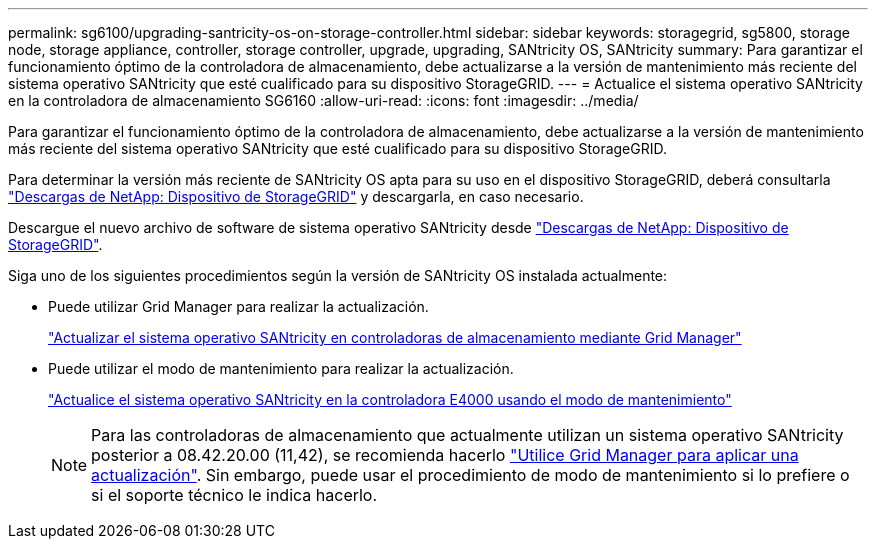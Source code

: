 ---
permalink: sg6100/upgrading-santricity-os-on-storage-controller.html 
sidebar: sidebar 
keywords: storagegrid, sg5800, storage node, storage appliance, controller, storage controller, upgrade, upgrading, SANtricity OS, SANtricity 
summary: Para garantizar el funcionamiento óptimo de la controladora de almacenamiento, debe actualizarse a la versión de mantenimiento más reciente del sistema operativo SANtricity que esté cualificado para su dispositivo StorageGRID. 
---
= Actualice el sistema operativo SANtricity en la controladora de almacenamiento SG6160
:allow-uri-read: 
:icons: font
:imagesdir: ../media/


[role="lead"]
Para garantizar el funcionamiento óptimo de la controladora de almacenamiento, debe actualizarse a la versión de mantenimiento más reciente del sistema operativo SANtricity que esté cualificado para su dispositivo StorageGRID.

Para determinar la versión más reciente de SANtricity OS apta para su uso en el dispositivo StorageGRID, deberá consultarla https://mysupport.netapp.com/site/products/all/details/storagegrid-appliance/downloads-tab["Descargas de NetApp: Dispositivo de StorageGRID"^] y descargarla, en caso necesario.

Descargue el nuevo archivo de software de sistema operativo SANtricity desde https://mysupport.netapp.com/site/products/all/details/storagegrid-appliance/downloads-tab["Descargas de NetApp: Dispositivo de StorageGRID"^].

Siga uno de los siguientes procedimientos según la versión de SANtricity OS instalada actualmente:

* Puede utilizar Grid Manager para realizar la actualización.
+
link:upgrading-santricity-os-on-storage-controllers-using-grid-manager-sg6160.html["Actualizar el sistema operativo SANtricity en controladoras de almacenamiento mediante Grid Manager"]

* Puede utilizar el modo de mantenimiento para realizar la actualización.
+
link:upgrading-santricity-os-on-e4000-controller-using-maintenance-mode.html["Actualice el sistema operativo SANtricity en la controladora E4000 usando el modo de mantenimiento"]

+

NOTE: Para las controladoras de almacenamiento que actualmente utilizan un sistema operativo SANtricity posterior a 08.42.20.00 (11,42), se recomienda hacerlo link:upgrading-santricity-os-on-storage-controllers-using-grid-manager-sg6160.html["Utilice Grid Manager para aplicar una actualización"]. Sin embargo, puede usar el procedimiento de modo de mantenimiento si lo prefiere o si el soporte técnico le indica hacerlo.


